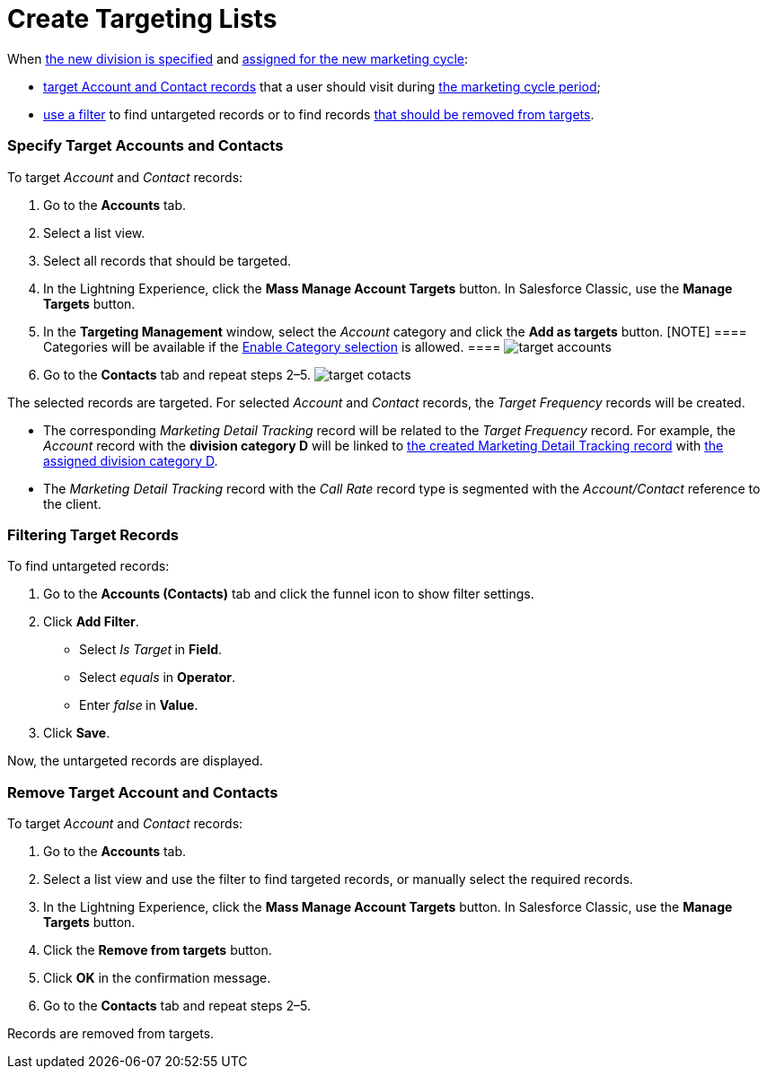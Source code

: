 = Create Targeting Lists

When xref:admin-guide/configuring-targeting-and-marketing-cycles/add-a-new-division[the new division is specified] and
xref:admin-guide/configuring-targeting-and-marketing-cycles/create-a-marketing-cycle[assigned for the new marketing
cycle]:

* xref:admin-guide/configuring-targeting-and-marketing-cycles/create-targeting-lists#h2__542322944[target Account and
Contact records] that a user should visit during
xref:admin-guide/configuring-targeting-and-marketing-cycles/create-a-marketing-cycle[the marketing cycle period];
* xref:admin-guide/configuring-targeting-and-marketing-cycles/create-targeting-lists#h2__682035545[use a filter] to find
untargeted records or to find records
xref:admin-guide/configuring-targeting-and-marketing-cycles/create-targeting-lists#h2_1108913478[that should be removed
from targets].

[[h2__542322944]]
=== Specify Target Accounts and Contacts

To target _Account_ and _Contact_ records:

. Go to the *Accounts* tab.
. Select a list view.
. Select all records that should be targeted.
. In the Lightning Experience, click the *Mass Manage Account Targets*
button. In Salesforce Classic, use the *Manage Targets* button. 
. In the *Targeting Management* window, select the _Account_ category
and click the *Add as targets* button.
[NOTE] ==== Categories will be available if
the xref:division-target-frequency-settings[Enable Category
selection] is allowed. ====
image:target-accounts.png[]
. Go to the *Contacts* tab and repeat steps 2–5.
image:target-cotacts.png[]

The selected records are targeted. For selected _Account_ and _Contact_
records, the _Target Frequency_ records will be created. 

* The corresponding _Marketing Detail Tracking_ record will be related
to the _Target Frequency_ record.
For example, the _Account_ record with the *division category D* will be
linked to xref:admin-guide/configuring-targeting-and-marketing-cycles/create-a-new-record-of-marketing-detail-tracking[the
created Marketing Detail Tracking record] with
xref:admin-guide/configuring-targeting-and-marketing-cycles/specify-categories-for-marketing-detail-tracking[the assigned
division category D].
* The _Marketing Detail Tracking_ record with the _Call Rate_ record
type is segmented with the _Account/Contact_ reference to the client.

[[h2__682035545]]
=== Filtering Target Records

To find untargeted records:

. Go to the *Accounts (Contacts)* tab and click the funnel icon to show
filter settings.
. Click *Add Filter*.
* Select _Is Target_** **in *Field*.
* Select _equals_ in *Operator*.
* Enter _false_** **in *Value*.
. Click *Save*.

Now, the untargeted records are displayed.

[[h2_1108913478]]
=== Remove Target Account and Contacts

To target _Account_ and _Contact_ records:

. Go to the *Accounts* tab.
. Select a list view and use the filter to find targeted records, or
manually select the required records.
. In the Lightning Experience, click the *Mass Manage Account
Targets* button. In Salesforce Classic, use the *Manage Targets*
button. 
. Click the *Remove from targets* button.
. Click *OK* in the confirmation message.
. Go to the *Contacts* tab and repeat steps 2–5.

Records are removed from targets.

